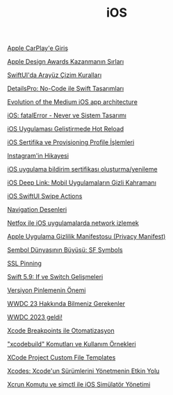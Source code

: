 #+TITLE: iOS

[[file:../../news/apple_carplay_intro.org][Apple CarPlay'e Giriş]]

[[file:../../news/apple_design_awards_kazanmanin_sirlari.org][Apple Design Awards Kazanmanın Sırları]]

[[file:../../news/derinlemesine_swiftui.org][SwiftUI'da Arayüz Çizim Kuralları]]

[[file:../../news/details_pro_no_code_ui.org][DetailsPro: No-Code ile Swift Tasarımları]]

[[file:../../news/evolution_of_the_medium_ios_app.org][Evolution of the Medium iOS app architecture]]

[[file:../../news/fatal_error_iOS.org][iOS: fatalError - Never ve Sistem Tasarımı]]

[[file:../../news/hot_reload_in_iOS.org][iOS Uygulaması Geliştirmede Hot Reload]]

[[file:../../news/iOS_sertifika_ve_provisioning_profile_i̇slemleri.org][iOS Sertifika ve Provisioning Profile İşlemleri]]

[[file:../../news/instagramin_hikayesi.org][Instagram'in Hikayesi]]

[[file:../../news/ios_app_push_certificate_yenileme.org][iOS uygulama bildirim sertifikası oluşturma/yenileme]]

[[file:../../news/ios_deep_link.org][iOS Deep Link: Mobil Uygulamaların Gizli Kahramanı]]

[[file:../../news/ios_swiftui_swipe_actions.org][iOS SwiftUI Swipe Actions]]

[[file:../../news/navigation_desenleri.org][Navigation Desenleri]]

[[file:../../news/netfox_ile_iOS_uygulamalarda_network.org][Netfox ile iOS uygulamalarda network izlemek]]

[[file:../../news/privacy_manifest_apple.org][Apple Uygulama Gizlilik Manifestosu (Privacy Manifest)]]

[[file:../../news/sf_symbols.org][Sembol Dünyasının Büyüsü: SF Symbols]]

[[file:../../news/ssl_pinning.org][SSL Pinning]]

[[file:../../news/switch_expression.org][Swift 5.9: If ve Switch Gelişmeleri]]

[[file:../../news/version_pinning_ve_swift_frontend.org][Versiyon Pinlemenin Önemi]]

[[file:../../news/wwdc23_hakkinda_bilmeniz_gerekenler.org][WWDC 23 Hakkında Bilmeniz Gerekenler]]

[[file:../../news/wwdc_2023_geldi.org][WWDC 2023 geldi!]]

[[file:../../news/xcode_breakpoints_ile_otomatizasyon.org][Xcode Breakpoints ile Otomatizasyon]]

[[file:../../news/xcode_build_tool.org]["xcodebuild" Komutları ve Kullanım Örnekleri]]

[[file:../../news/xcode_project_custom_file_templates.org][XCode Project Custom File Templates]]

[[file:../../news/xcodes_surum_yonetim.org][Xcodes: Xcode'un Sürümlerini Yönetmenin Etkin Yolu]]

[[file:../../news/xcrun_komutu.org][Xcrun Komutu ve simctl ile iOS Simülatör Yönetimi]]

